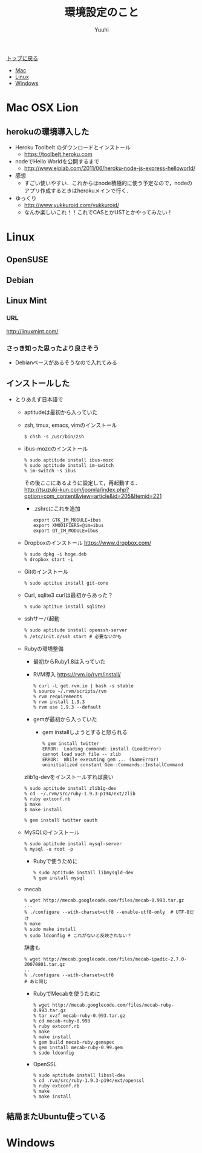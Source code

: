 #+AUTHOR: Yuuhi
#+TITLE: 環境設定のこと
#+LANGUAGE: ja
#+HTML: <meta content='no-cache' http-equiv='Pragma' />

#+STYLE: <link rel="stylesheet" type="text/css" href="./bootstrap.min.css">
#+STYLE: <link rel="stylesheet" type="text/css" href="./org-mode.css">

#+begin_html
    <div class='navbar navbar-fixed-top'>
      <div class='navbar-inner'>
        <div class='container'>
          <a class='brand' href='/memo/index.html'>トップに戻る</a>
          <ul class='nav'>
            <li>
              <a href='#sec-1'>Mac</a>
            </li>
            <li>
              <a href='#sec-2'>Linux</a>
            </li>
            <li>
              <a href='#sec-3'>Windows</a>
            </li>
          </ul>
        </div>
      </div>
    </div>
#+end_html

* Mac OSX Lion
** herokuの環境導入した
- Heroku Toolbelt のダウンロードとインストール
  - https://toolbelt.heroku.com
- nodeでHello Worldを公開するまで
  - http://www.eiplab.com/2011/06/heroku-node-js-express-helloworld/
- 感想
  - すごい使いやすい．これからはnode積極的に使う予定なので，nodeのアプリ作成するときはherokuメインで行く．

- ゆっくり
  - http://www.yukkuroid.com/yukkuroid/
  - なんか楽しいこれ！！これでCASとかUSTとかやってみたい！

* Linux
** OpenSUSE
** Debian
** Linux Mint
*** URL
http://linuxmint.com/
*** さっき知った思ったより良さそう
- Debianベースがあるそうなので入れてみる

** インストールした
- とりあえず日本語で
  - aptitudeは最初から入っていた
  - zsh, tmux, emacs, vimのインストール
    #+begin_example
    $ chsh -s /usr/bin/zsh
    #+end_example
  - ibus-mozcのインストール
    #+begin_example
     % sudo aptitude install ibus-mozc
     % sudo aptitude install im-switch
     % im-switch -s ibus
    #+end_example
    その後ここにあるように設定して，再起動する．\\
   http://tsuzuki-kun.com/joomla/index.php?option=com_content&view=article&id=205&Itemid=221

    - .zshrcにこれを追加
      #+begin_example
      export GTK_IM_MODULE=ibus
      export XMODIFIERS=@im=ibus
      export QT_IM_MODULE=ibus
      #+end_example

  - Dropboxのインストール https://www.dropbox.com/
    #+begin_example
    % sudo dpkg -i hoge.deb
    % dropbox start -i
    #+end_example
  - Gitのインストール
    #+begin_example
    % sudo aptitue install git-core
    #+end_example

  - Curl, sqlite3
    curlは最初からあった？
    #+begin_example
    % sudo aptitue install sqlite3
    #+end_example

  - sshサーバ起動
    #+begin_example
    % sudo aptitude install openssh-server
    % /etc/init.d/ssh start # 必要ないかも
    #+end_example
    
  - Rubyの環境整備
    - 最初からRuby1.8は入っていた
    - RVM導入
      https://rvm.io/rvm/install/
    #+begin_example
    % curl -L get.rvm.io | bash -s stable
    % source ~/.rvm/scripts/rvm
    % rvm requirements
    % rvm install 1.9.3
    % rvm use 1.9.3 --default
    #+end_example

    - gemが最初から入っていた
      - gem installしようとすると怒られる
        #+begin_example
	% gem install twitter
	ERROR:  Loading command: install (LoadError)
	cannot load such file -- zlib
	ERROR:  While executing gem ... (NameError)
	uninitialized constant Gem::Commands::InstallCommand
	#+end_example

	zlib1g-devをインストールすれば良い

        #+begin_example
	% sudo aptitude install zlib1g-dev
	% cd  ~/.rvm/src/ruby-1.9.3-p194/ext/zlib
	% ruby extconf.rb
	$ make
	$ make install
        #+end_example

        #+begin_example
	% gem install twitter oauth
        #+end_example

  - MySQLのインストール
    #+begin_example
    % sudo aptitude install mysql-server
    % mysql -u root -p
    #+end_example

    - Rubyで使うために
    #+begin_example
    % sudo aptitude install libmysqld-dev
    % gem install mysql
    #+end_example
    
  - mecab
    #+begin_example
    % wget http://mecab.googlecode.com/files/mecab-0.993.tar.gz
    ...
    % ./configure --with-charset=utf8 --enable-utf8-only  # UTF-8だけ
    % make
    % sudo make install
    % sudo ldconfig # これがないと反映されない？
    #+end_example

    辞書も
    #+begin_example
    % wget http://mecab.googlecode.com/files/mecab-ipadic-2.7.0-20070801.tar.gz
    ..
    % ./configure --with-charset=utf8
    # あと同じ
    #+end_example

    - RubyでMecabを使うために
      #+begin_example
      % wget http://mecab.googlecode.com/files/mecab-ruby-0.993.tar.gz
      % tar xvzf mecab-ruby-0.993.tar.gz
      % cd mecab-ruby-0.993
      % ruby extconf.rb
      % make
      % make install
      % gem build mecab-ruby.gemspec
      % gem install mecab-ruby-0.99.gem
      % sudo ldconfig
      #+end_example

   - OpenSSL
     #+begin_example
     % sudo aptitude install libssl-dev
     % cd .rvm/src/ruby-1.9.3-p194/ext/openssl
     % ruby extconf.rb
     % make
     % make install
     #+end_example

** 結局またUbuntu使っている

* Windows
